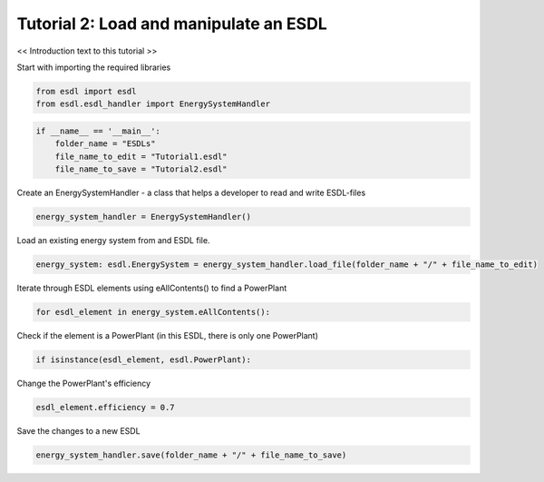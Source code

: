 Tutorial 2: Load and manipulate an ESDL
===============

<< Introduction text to this tutorial >>

Start with importing the required libraries

.. code-block:: python

    from esdl import esdl
    from esdl.esdl_handler import EnergySystemHandler

.. code-block:: python

    if __name__ == '__main__':
        folder_name = "ESDLs"
        file_name_to_edit = "Tutorial1.esdl"
        file_name_to_save = "Tutorial2.esdl"

Create an EnergySystemHandler - a class that helps a developer to read and write ESDL-files

.. code-block:: python

    energy_system_handler = EnergySystemHandler()

Load an existing energy system from and ESDL file.

.. code-block:: python

    energy_system: esdl.EnergySystem = energy_system_handler.load_file(folder_name + "/" + file_name_to_edit)

Iterate through ESDL elements using eAllContents() to find a PowerPlant

.. code-block:: python

    for esdl_element in energy_system.eAllContents():

Check if the element is a PowerPlant (in this ESDL, there is only one PowerPlant)

.. code-block:: python

        if isinstance(esdl_element, esdl.PowerPlant):

Change the PowerPlant's efficiency

.. code-block:: python

            esdl_element.efficiency = 0.7

Save the changes to a new ESDL

.. code-block:: python

    energy_system_handler.save(folder_name + "/" + file_name_to_save)